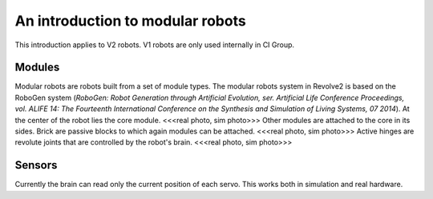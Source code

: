 =================================
An introduction to modular robots
=================================
This introduction applies to V2 robots. V1 robots are only used internally in CI Group.

-------
Modules
-------
Modular robots are robots built from a set of module types.
The modular robots system in Revolve2 is based on the RoboGen system (*RoboGen: Robot Generation through Artificial Evolution, ser. Artificial Life Conference Proceedings, vol. ALIFE 14: The Fourteenth International Conference on the Synthesis and Simulation of Living Systems, 07 2014*).
At the center of the robot lies the core module.
<<<real photo, sim photo>>>
Other modules are attached to the core in its sides.
Brick are passive blocks to which again modules can be attached.
<<<real photo, sim photo>>>
Active hinges are revolute joints that are controlled by the robot's brain.
<<<real photo, sim photo>>>

-------
Sensors
-------
Currently the brain can read only the current position of each servo. This works both in simulation and real hardware.
